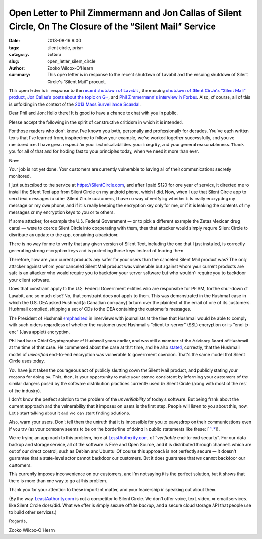 ﻿Open Letter to Phil Zimmermann and Jon Callas of Silent Circle, On The Closure of the “Silent Mail” Service
####################################################################################################################

:date: 2013-08-16 9:00
:tags: silent circle, prism
:category: Letters
:slug: open_letter_silent_circle
:author: Zooko Wilcox-O'Hearn
:summary: This open letter is in response to the recent shutdown of Lavabit and the ensuing shutdown of Silent Circle's “Silent Mail” product.

This open letter is in response to the `recent shutdown of Lavabit`_ , the ensuing `shutdown of Silent Circle's “Silent Mail” product`_, `Jon Callas's posts about the topic on G+`_, and `Phil Zimmermann's interview in Forbes`_. Also, of course, all of this is unfolding in the context of the `2013 Mass Surveillance Scandal`_.

.. _recent shutdown of Lavabit: http://boingboing.net/2013/08/08/lavabit-email-service-snowden.html

.. _shutdown of Silent Circle's “Silent Mail” product: http://silentcircle.wordpress.com/2013/08/09/to-our-customers/

.. _Jon Callas's posts about the topic on G+: https://plus.google.com/112961607570158342254/posts/9uySMokvg7k

.. _Phil Zimmermann's interview in Forbes: http://www.forbes.com/sites/parmyolson/2013/08/09/e-mails-big-privacy-problem-qa-with-silent-circle-co-founder-phil-zimmermann/

.. _2013 Mass Surveillance Scandal: https://en.wikipedia.org/wiki/2013_mass_surveillance_scandal


Dear Phil and Jon: Hello there! It is good to have a chance to chat with you in public.

Please accept the following in the spirit of constructive criticism in which it is intended.

For those readers who don't know, I've known you both, personally and professionally for decades. You've each written texts that I've learned from, inspired me to follow your example, we've worked together successfully, and you've mentored me. I have great respect for your technical abilities, your integrity, and your general reasonableness. Thank you for all of that and for holding fast to your principles today, when we need it more than ever.

Now:

Your job is not yet done. Your customers are currently vulnerable to having all of their communications secretly monitored.

I just subscribed to the service at https://SilentCircle.com, and after I paid $120 for one year of service, it directed me to install the Silent Text app from Silent Circle on my android phone, which I did. Now, when I use that Silent Circle app to send text messages to other Silent Circle customers, I have no way of verifying whether it is really encrypting my message on my own phone, and if it is really keeping the encryption key only for me, or if it is leaking the contents of my messages or my encryption keys to you or to others.

If some attacker, for example the U.S. Federal Government — or to pick a different example the Zetas Mexican drug cartel — were to coerce Silent Circle into cooperating with them, then that attacker would simply require Silent Circle to distribute an update to the app, containing a backdoor.

There is no way for me to verify that any given version of Silent Text, including the one that I just installed, is correctly generating strong encryption keys and is protecting those keys instead of leaking them.

Therefore, how are your current products any safer for your users than the canceled Silent Mail product was? The only attacker against whom your canceled Silent Mail product was vulnerable but against whom your current products are safe is an attacker who would require you to backdoor your server software but who wouldn't require you to backdoor your client software.

Does that constraint apply to the U.S. Federal Government entities who are responsible for PRISM, for the shut-down of Lavabit, and so much else? No, that constraint does not apply to them. This was demonstrated in the Hushmail case in which the U.S. DEA asked Hushmail (a Canadian company) to turn over the plaintext of the email of one of its customers. Hushmail complied, shipping a set of CDs to the DEA containing the customer's messages.

The President of Hushmail `emphasized`_ in interviews with journalists at the time that Hushmail would be able to comply with such orders regardless of whether the customer used Hushmail's “client-to-server” (SSL) encryption or its “end-to-end” (Java applet) encryption.

.. _emphasized: http://www.wired.com/threatlevel/2007/11/hushmail-to-war/

Phil had been Chief Cryptographer of Hushmail years earlier, and was still a member of the Advisory Board of Hushmail at the time of that case. He commented about the case at that time, and he also `stated`_, correctly, that the Hushmail model of *unverified* end-to-end encryption was vulnerable to government coercion. That's the same model that Silent Circle uses today.

.. _stated: http://www.wired.com/threatlevel/2007/11/pgp-creator-def/

You have just taken the courageous act of publicly shutting down the Silent Mail product, and publicly stating your reasons for doing so. This, then, is your opportunity to make your stance consistent by informing your customers of the similar dangers posed by the software distribution practices currently used by Silent Circle (along with most of the rest of the industry).

I don't know the perfect solution to the problem of the *unverifiability* of today's software. But being frank about the current approach and the vulnerability that it imposes on users is the first step. People will listen to you about this, now. Let's start talking about it and we can start finding solutions.

Also, warn your users. Don't tell them the untruth that it is impossible for you to eavesdrop on their communications even if you try (as your company seems to be on the borderline of doing in public statements like these: [ `¹`_, `²`_]).

.. _¹: http://www.forbes.com/sites/parmyolson/2013/07/15/corporate-customers-flock-to-anti-snooping-app-silent-circle/
.. _²: http://techcrunch.com/2013/08/08/silent-circle-preemptively-shuts-down-encrypted-email-service-to-prevent-nsa-spying/

We're trying an approach to this problem, here at `LeastAuthority.com`_, of “*verifiable* end-to-end security”. For our data backup and storage service, all of the software is Free and Open Source, and it is distributed through channels which are out of our direct control, such as Debian and Ubuntu. Of course this approach is not perfectly secure — it doesn't guarantee that a state-level actor cannot backdoor our customers. But it does guarantee that *we* cannot backdoor our customers.

This currently imposes inconvenience on our customers, and I'm not saying it is the perfect solution, but it shows that there is more than one way to go at this problem. 

Thank you for your attention to these important matter, and your leadership in speaking out about them.

(By the way, `LeastAuthority.com`_ is not a competitor to Silent Circle. We don't offer voice, text, video, or email services, like Silent Circle does/did. What we offer is simply secure offsite *backup*, and a secure cloud storage API that people use to build other services.)

Regards,

Zooko Wilcox-O'Hearn

.. _LeastAuthority.com: https://LeastAuthority.com

